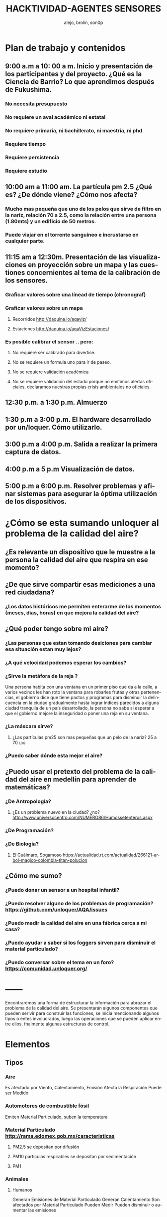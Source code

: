 #+TITLE:       HACKTIVIDAD-AGENTES SENSORES
#+AUTHOR:     alejo, brolin, son0p 
#+EMAIL:      unloquer@gmail.com
#+INFOJS_OPT: view:t toc:t ltoc:t mouse:underline buttons:0 path:http://thomasf.github.io/solarized-css/org-info.min.js
#+HTML_HEAD: <link rel="stylesheet" type="text/css" href="http://thomasf.github.io/solarized-css/solarized-light.min.css" />
#+OPTIONS:    H:3 num:nil toc:t \n:nil ::t |:t ^:t -:t f:t *:t tex:t d:(HIDE) tags:not-in-toc
#+STARTUP:    align fold nodlcheck hidestars oddeven lognotestate
#+SEQ_TODO:   TODO(t) INPROGRESS(i) WAITING(w@) | DONE(d) CANCELED(c@)
#+LANGUAGE:   en
#+PRIORITIES: A C B
#+CATEGORY:   divulgacion


* Plan de trabajo y contenidos

** 9:00 a.m a 10: 00 a m. Inicio y presentación de los participantes y del proyecto. ¿Qué es la Ciencia de Barrio? Lo que aprendimos después de Fukushima.


*** No necesita presupuesto
*** No requiere un aval académico ni estatal
*** No requiere primaria, ni bachillerato, ni maestría, ni phd
*** Requiere tiempo
*** Requiere persistencia
*** Requiere estudio

** 10:00 am a 11:00 am. La partícula pm 2.5 ¿Qué es? ¿De dónde viene? ¿Cómo nos afecta?

*** Mucho mas pequeña que uno de los pelos que sirve de filtro en la nariz, relación 70 a 2.5, como la relación entre una persona (1.80mts) y un edificio de 50 metros.
*** Puede viajar en el torrente sanguineo e incrustarse en cualquier parte.

** 11:15 am a 12:30m. Presentación de las visualizaciones en proyección sobre un mapa y las cuestiones concernientes al tema de la calibración de los sensores.

*** Graficar valores sobre una línead de tiempo (chronograf)

*** Graficar valores sobre un mapa
**** Recorridos http://daquina.io/aqaviz/
**** Estaciones http://daquina.io/aqaVizEstaciones/
*** Es posible calibrar el sensor .. pero:
**** No requiere ser calibrado para divertise.
**** No se requiere un formula uno para ir de paseo.
**** No se requiere validación académica
**** No se requiere validación del estado porque no emitimos alertas oficiales, declaramos nuestras propias crisis ambientales no oficiales.

** 12:30 p.m. a 1:30 p.m. Almuerzo

** 1:30 p.m a 3:00 p.m. El hardware desarrollado por un/loquer. Cómo utilizarlo.

** 3:00 p.m a 4:00 p.m. Salida a realizar la primera captura de datos.

** 4:00 p.m a 5 p.m Visualización de datos.

** 5:00 p.m a 6:00 p.m. Resolver problemas y afinar sistemas para asegurar la óptima utilización de los dispositivos.



* ¿Cómo se esta sumando unloquer al problema de la calidad del aire?
** ¿Es relevante un dispositivo que le muestre a la *persona* la calidad del aire que respira en *ese  momento*?
** ¿De que sirve compartir esas mediciones a una red ciudadana?
*** ¿Los datos históricos me permiten enterarme de los momentos (meses, dias, horas) en que mejora la calidad del aire?
** ¿Qué poder tengo sobre mi aire?
*** ¿Las personas que estan tomando desiciones para cambiar esa situación estan muy lejos?
*** ¿A qué velocidad podemos esperar los cambios?
*** ¿Sirve la metáfora de la reja ? 
    Una persona habita con una ventana en un primer piso que da a la calle, a varios vecinos les han roto la ventana para robarles frutas y otras pertenencias, el gobierno dice que tiene pactos y programas para disminuír la delincuencia en la ciudad gradualmente hasta lograr índices parecidos a alguna ciudad tranquila de un país desarrollado, la persona no sabe si esperar a que el gobierno mejore la inseguridad o poner una reja en su ventana.
*** ¿La máscara sírve?                                                   
**** ¿Las partículas pm25 son mas pequeñas que un pelo de la nariz? 25 a 70 :log:
*** ¿Puedo saber dónde esta mejor el aire?

** ¿Puedo usar el pretexto del problema de la calidad del aire en medellín para aprender de  matemáticas?
*** ¿De Antropología?
**** ¿Es un problema nuevo en la ciudad? ¿no?  http://www.universocentro.com/NUMERO86/Humossetenteros.aspx
*** ¿De Programación?
*** ¿De Biología? 
**** El Guáimaro, Sogamoso https://actualidad.rt.com/actualidad/266121-arbol-magico-colombia-titan-polucion
** ¿Cómo me sumo?
*** ¿Puedo donar un sensor a un hospital infantil?
*** ¿Puedo resolver alguno de los problemas de programación?  https://github.com/unloquer/AQA/issues
*** ¿Puedo medir la calidad del aire en una fábrica cerca a mi casa?
*** ¿Puedo ayudar a saber si los foggers sirven para disminuir el material particulado?
*** ¿Puedo conversar sobre el tema en un foro? https://comunidad.unloquer.org/
* ------




Encontraremos una forma de estructurar la información para abrazar el problema de la calidad del aire.
Se presentarán algunos componentes que pueden serivir para construir las funciones, se inicia mencionando algunos tipos o entes involucrados, luego las operaciones que se pueden aplicar entre ellos,  fnalmente algunas estructuras de control. 

* Elementos
** Tipos
*** Aire 
    Es afectado por Viento, Calentamiento, Emisión
    Afecta la Respiración
    Puede ser Medido
*** Automotores de combustible fósil
    Emiten Material Particulado, suben la temperatura
*** Material Particulado http://rama.edomex.gob.mx/caracteristicas
**** PM2.5 se depositan por difusión
**** PM10 partículas respirables se depositan por sedimentación
**** PM1
*** Animales
**** Humanos
     Generan Emisiones de Material Particulado
     Generan Calentamiento
     Son afectados por Material Particulado
     Pueden Medir 
     Pueden disminuir o aumentar las emisiones
** Operaciones
*** Emisión
*** Medición
*** Respiración
*** Viento
*** Calentamiento
** Estructuras de control
*** Alertas 
*** Estandares (ICA) http://www.metropol.gov.co/CalidadAire/Paginas/ica.aspx
*** PIGECA
*** POECA
* Funciones
** Sensor mide el aire
*** Técnicas de Medición http://rama.edomex.gob.mx/tecnicas_medicion

** Visualizar datos
*** Como serie de tiempo:
**** Linea
**** Candles
**** Rastros geolocalizados
*** Como promedios:
**** Mapa de Calor
**** Estala ICA en Mapa
**** Hexabin
